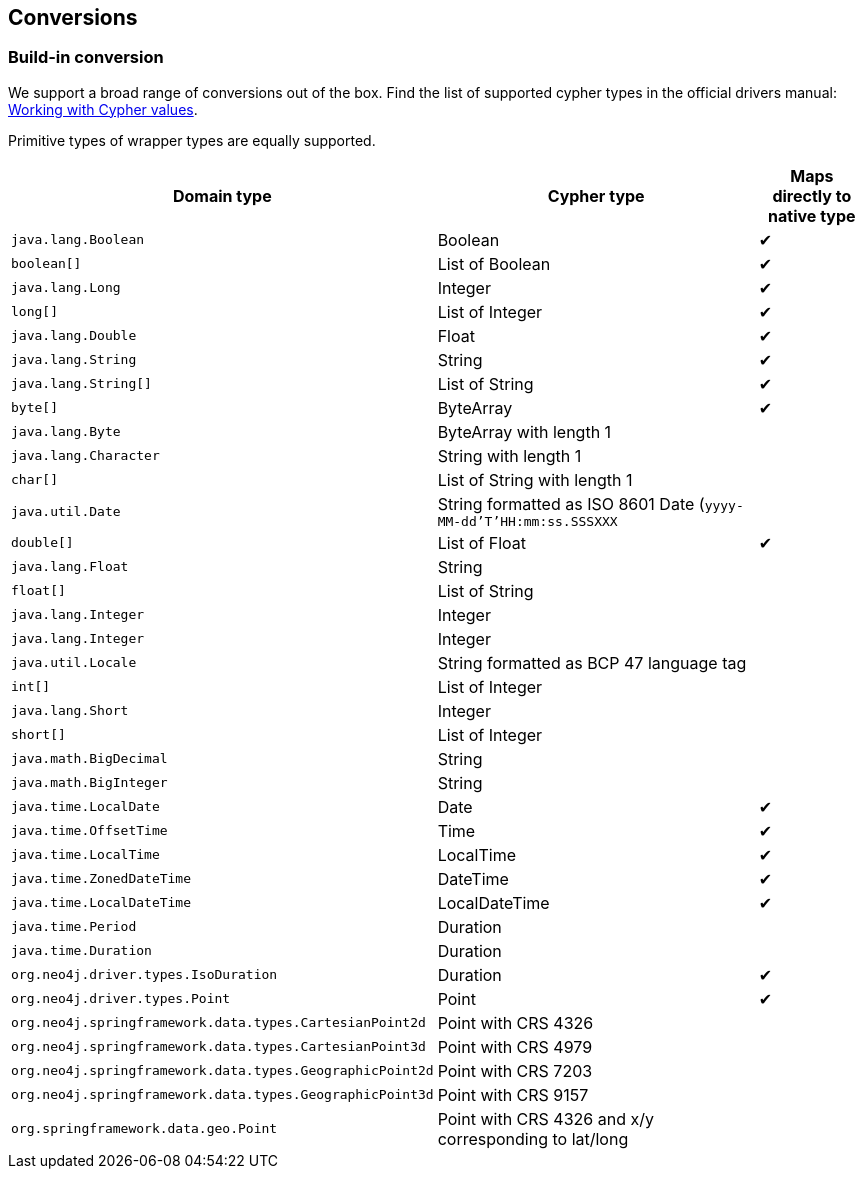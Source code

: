 [[conversions]]
== Conversions

=== Build-in conversion

We support a broad range of conversions out of the box.
Find the list of supported cypher types in the official drivers manual: https://neo4j.com/docs/driver-manual/current/cypher-values/[Working with Cypher values].

Primitive types of wrapper types are equally supported.


[cols="3,3,1", options="header"]
|===
|Domain type|Cypher type|Maps directly to native type

|`java.lang.Boolean`
|Boolean
|✔

|`boolean[]`
|List of Boolean
|✔

|`java.lang.Long`
|Integer
|✔

|`long[]`
|List of Integer
|✔

|`java.lang.Double`
|Float
|✔

|`java.lang.String`
|String
|✔


|`java.lang.String[]`
|List of String
|✔

|`byte[]`
|ByteArray
|✔

|`java.lang.Byte`
|ByteArray with length 1
|

|`java.lang.Character`
|String with length 1
|

|`char[]`
|List of String with length 1
|

|`java.util.Date`
|String formatted as ISO 8601 Date (`yyyy-MM-dd'T'HH:mm:ss.SSSXXX`
|

|`double[]`
|List of Float
|✔

|`java.lang.Float`
|String
|

|`float[]`
|List of String
|

|`java.lang.Integer`
|Integer
|

|`java.lang.Integer`
|Integer
|

|`java.util.Locale`
|String formatted as BCP 47 language tag
|

|`int[]`
|List of Integer
|

|`java.lang.Short`
|Integer
|

|`short[]`
|List of Integer
|

|`java.math.BigDecimal`
|String
|

|`java.math.BigInteger`
|String
|

|`java.time.LocalDate`
|Date
|✔

|`java.time.OffsetTime`
|Time
|✔

|`java.time.LocalTime`
|LocalTime
|✔

|`java.time.ZonedDateTime`
|DateTime
|✔

|`java.time.LocalDateTime`
|LocalDateTime
|✔

|`java.time.Period`
|Duration
|

|`java.time.Duration`
|Duration
|

|`org.neo4j.driver.types.IsoDuration`
|Duration
|✔

|`org.neo4j.driver.types.Point`
|Point
|✔

|`org.neo4j.springframework.data.types.CartesianPoint2d`
|Point with CRS 4326
|

|`org.neo4j.springframework.data.types.CartesianPoint3d`
|Point with CRS 4979
|

|`org.neo4j.springframework.data.types.GeographicPoint2d`
|Point with CRS 7203
|

|`org.neo4j.springframework.data.types.GeographicPoint3d`
|Point with CRS 9157
|

|`org.springframework.data.geo.Point` 
|Point with CRS 4326 and x/y corresponding to lat/long
|

|===